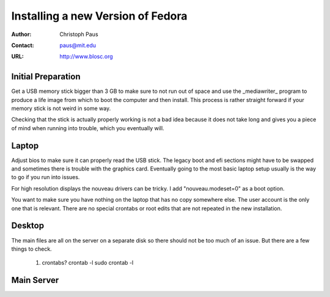 ====================================
 Installing a new Version of Fedora
====================================

:Author: Christoph Paus
:Contact: paus@mit.edu
:URL: http://www.blosc.org

Initial Preparation
===================

Get a USB memory stick bigger than 3 GB to make sure to not run out of space and use the _mediawriter_ program to produce a life image from which to boot the computer and then install. This process is rather straight forward if your memory stick is not weird in some way.

Checking that the stick is actually properly working is not a bad idea because it does not take long and gives you a piece of mind when running into trouble, which you eventually will.
      
Laptop
======

Adjust bios to make sure it can properly read the USB stick. The legacy boot and efi sections might have to be swapped and sometimes there is trouble with the graphics card. Eventually going to the most basic laptop setup usually is the way to go if you run into issues.

For high resolution displays the nouveau drivers can be tricky. I add "nouveau.modeset=0" as a boot option.

You want to make sure you have nothing on the laptop that has no copy somewhere else. The user account is the only one that is relevant. There are no special crontabs or root edits that are not repeated in the new installation.

Desktop
=======

The main files are all on the server on a separate disk so there should not be too much of an issue. But there are a few things to check.

 1. crontabs?
    crontab -l
    sudo crontab -l



Main Server
===========


